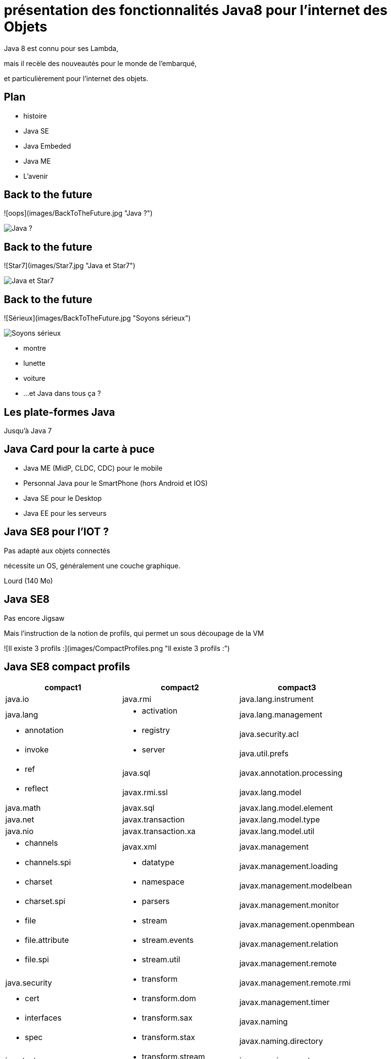 // ---
// layout: master
// title: Java 8 et l'IOT
// ---

= présentation des fonctionnalités Java8 pour l'internet des Objets

Java 8 est connu pour ses Lambda,

mais il recèle des nouveautés pour le monde de l'embarqué,

et particulièrement pour l'internet des objets.

== Plan

* histoire
* Java SE
* Java Embeded
* Java ME
* L'avenir

== Back to the future

![oops](images/BackToTheFuture.jpg "Java ?") 

image::images/BackToTheFuture.jpg[Java ?]

== Back to the future

![Star7](images/Star7.jpg "Java et Star7") 

image::images/Star7.jpg[Java et Star7]

== Back to the future

![Sérieux](images/BackToTheFuture.jpg "Soyons sérieux") 

image::images/BackToTheFuture.jpg[Soyons sérieux]

* montre
* lunette
* voiture
* ...
et Java dans tous ça ?

== Les plate-formes Java

Jusqu'à Java 7

== Java Card pour la carte à puce
* Java ME (MidP, CLDC, CDC) pour le mobile
* Personnal Java pour le SmartPhone (hors Android et IOS) 
* Java SE pour le Desktop
* Java EE pour les serveurs

== Java SE8 pour l'IOT ?

Pas adapté aux objets connectés

nécessite un OS, généralement une couche graphique.

Lourd (140 Mo)

== Java SE8

Pas encore Jigsaw

Mais l'instruction de la notion de profils, qui permet un sous découpage de la VM

![Il existe 3 profils :](images/CompactProfiles.png "Il existe 3 profils :") 

== Java SE8 compact profils

[options="header,footer"]

[cols="1a,1a,1a"]
|===
| compact1                    | compact2                   | compact3
| java.io                     | java.rmi                   | java.lang.instrument
| java.lang                   | * activation        | java.lang.management
| * annotation        | * registry          | java.security.acl
| * invoke            | * server            | java.util.prefs
| * ref               | java.sql                   | javax.annotation.processing
| * reflect           | javax.rmi.ssl              | javax.lang.model
| java.math                   | javax.sql                  | javax.lang.model.element
| java.net                    | javax.transaction          | javax.lang.model.type
| java.nio                    | javax.transaction.xa       | javax.lang.model.util
| * channels           | javax.xml                  | javax.management
| * channels.spi       | * datatype         | javax.management.loading
| * charset            | * namespace        | javax.management.modelbean
| * charset.spi        | * parsers          | javax.management.monitor
| * file               | * stream           | javax.management.openmbean
| * file.attribute     | * stream.events    | javax.management.relation
| * file.spi           | * stream.util      | javax.management.remote
| java.security               | * transform        | javax.management.remote.rmi
| * cert          | * transform.dom    | javax.management.timer
| * interfaces    | * transform.sax    | javax.naming
| * spec          | * transform.stax   | javax.naming.directory
| java.text                   | * transform.stream | javax.naming.event
| * spi               | * validation       | javax.naming.ldap
| java.util                   | * xpath            | javax.naming.spi
| * concurrent        | org.w3c.dom                | javax.script
| * concurrent.atomic | * bootstrap      | javax.security.auth.kerberos
| * concurrent.locks  | * events         | javax.security.sasl
| * jar               | * ls             | javax.sql.rowset
| * logging           | org.xml.sax                | javax.sql.rowset.serial
| * regex             | * ext            | javax.sql.rowset.spi
| * spi               | * helpers        | javax.tools
| * zip               |                            | javax.xml.crypto
| javax.crypto                |                            | * crypto.dom
| * interfaces     |                            | * crypto.dsig
| * spec           |                            | * crypto.dsig.dom
| javax.net                   |                            | * crypto.dsig.keyinfo
| * ssl               |                            | * crypto.dsig.spec
| javax.security.auth         |                            | org.ieft.jgss
| * auth.callback
* auth.login
* auth.spi
* auth.x500
* cert||
|===

== Java SE8 Compact Profil 1

[démo OSGI](https://youtu.be/TCaBno_Euqk)

video::TCaBno_Euqk[youtube]

== Les plate-formes Java Embedded

![Java Embedded](images/JavaEmbedded.png "Java Embedded") 

== JSE Embedded


[cols="1,2a,1a"]
|===
| | Java ME Embedded | Java SE for Embedded
|Java APIs|CLDC 8, MEEP 8, Device IO APIs, Additional Optional APIs|Full featured Java SE 8 API support
|Min Memory requirements: RAM + Flash|128KB RAM / 1MB Flash – for the smallest profile|Total: 10.4MB (Headless) – for the smallest profile
|Min MHz|30MHz|200MHz
|Target Segments|Small embedded (resource-constrained) devices|Mid to High embedded devices
|Sample Devices/Use|Cases Mobile/Feature Handsets, Digital Pen, Sensors|Industrial automation/equipments, Highend Network Appliances/Printing Devices, Medial, Aerospace and Defence, Smart Grid/ Kiosks
|Available Ports|ARM :

* Cortex-M3/M4 on KEIL MCBSTM32F200

* 11 on Raspberry Pi

* Qualcomm M2M product family (based on ARM9)

Custom ports available through Java Engineering Services

|OS:

* Linux
* Windows

Processors:

* ARM v5/6/7,
* PowerPC,
* X86

|===


//

== JME

RIP Nokia !


Symbian est &#x1f507; aphone

Java + SmartPhone = Android ?

== JME8

JME8 = IOT

![Version Raspberry PI](images/raspberryPiA+.jpg "Version Raspberry PI") 
![Version Freescale FRDM-K64F](images/Freescale FRDM-K64F.jpg "Version Freescale FRDM-K64F") 

== JME8

![JavaME Platforme](images/JavaME Platforme.jpeg "JavaME Platforme") 

== Avantages Java ME8

+ alignement Java SE8/Java ME8
    - Stream
    - Lambda
    - Event/Listener
    - Les Enums
+ Taille réduite :
    - 128 KB RAM 
    - 1 MB de Flash/ROM

== Avantages Java ME8

Gestion

* des accès :
    + GPIOs
    + Analog to Digital Converter (ADC)
    + Digital to Analog Converter (DAC)
    + ...
* des ports de communications :
    + SPI (MSIO)
    + I2C
    + UART
* Connectivité :
    + 3GPP (3rd Generation Partnership Project)
    + CDMA (Code division multiple access)
    + WiFi (Wireless Fidelity)
* New APIs for RESTful programming
    + JSON API
    + Async HTTP API
    + OAuth 2.0 AP

== Java Card

* Assure la sécurité des Objets connectées
* Possibilité de mettre des cartes à puces soudées dans les objets connectés

== Java dans le Cloud

* Big data
* Machine Learning

== Conclusion

Quid de l'avenir ?

Java 9

* Jigsaw
* Precompilateur
* Value Object
* ...

A quand du Java sur Arduino

